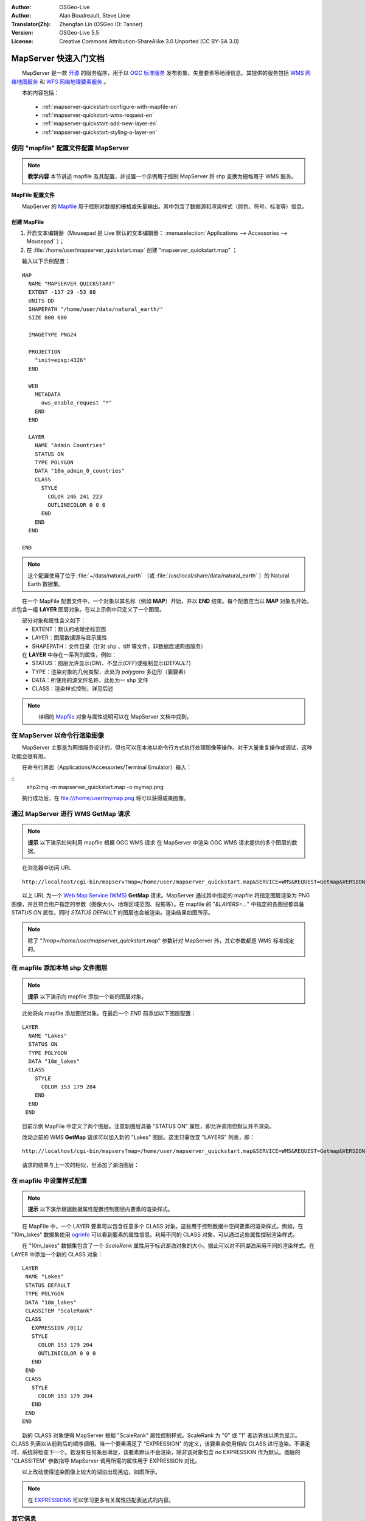 :Author: OSGeo-Live
:Author: Alan Boudreault, Steve Lime
:Translator(Zh): Zhengfan Lin (OSGeo ID: Tanner)
:Version: OSGeo-Live 5.5
:License: Creative Commons Attribution-ShareAlike 3.0 Unported (CC BY-SA 3.0)

.. image:: ../../images/project_logos/logo-mapserver-new.png
  :scale: 65 %
  :alt: Project logo
  :align: right
  :target: http://mapserver.org/

.. image:: ../../images/logos/OSGeo_project.png
  :scale: 100 %
  :alt: OSGeo Project
  :align: right
  :target: http://www.osgeo.org

================================================================================
 MapServer 快速入门文档
================================================================================

　　MapServer 是一款 `开源 <http://www.opensource.org>`_ 的服务程序，用于以 `OGC 标准服务 <http://www.opengeospatial.org/standards>`_ 发布影象、矢量要素等地理信息。其提供的服务包括 `WMS 网络地图服务 <http://www.opengeospatial.org/standards/wms>`_ 和 `WFS 网络地理要素服务 <http://www.opengeospatial.org/standards/wfs>`_ 。

　　本的内容包括：
     
  * :ref:`mapserver-quickstart-configure-with-mapfile-en`
  * :ref:`mapserver-quickstart-wms-request-en`
  * :ref:`mapserver-quickstart-add-new-layer-en`
  * :ref:`mapserver-quickstart-styling-a-layer-en`

.. _mapserver-quickstart-configure-with-mapfile-en:

使用 "mapfile" 配置文件配置 MapServer
================================================================================

.. note:: **教学内容** 本节讲述 mapfile 及其配置，并设置一个示例用于控制 MapServer 将 shp 变换为栅格用于 WMS 服务。

MapFile 配置文件
--------------------------------------------------------------------------------

　　MapServer 的 `Mapfile <http://mapserver.org/mapfile/index.html>`_ 用于控制对数据的栅格或矢量输出。其中包含了数据源和渲染样式（颜色、符号、标准等）信息。

创建 MapFile
--------------------------------------------------------------------------------

#. 开启文本编辑器（Mousepad 是 Live 默认的文本编辑器： :menuselection:`Applications --> Accessories --> Mousepad` ）；
#. 在 :file:`/home/user/mapserver_quickstart.map` 创建  "mapserver_quickstart.map" ；

　　输入以下示例配置：
::

  MAP
    NAME "MAPSERVER QUICKSTART"
    EXTENT -137 29 -53 88
    UNITS DD
    SHAPEPATH "/home/user/data/natural_earth/"
    SIZE 800 600

    IMAGETYPE PNG24
  
    PROJECTION
      "init=epsg:4326" 
    END

    WEB
      METADATA
        ows_enable_request "*"
      END
    END

    LAYER
      NAME "Admin Countries"
      STATUS ON
      TYPE POLYGON
      DATA "10m_admin_0_countries"
      CLASS 
        STYLE
          COLOR 246 241 223
          OUTLINECOLOR 0 0 0
        END
      END 
    END

  END

.. note::
    
   　　这个配置使用了位于 :file:`~/data/natural_earth` （或 :file:`/usr/local/share/data/natural_earth` ）的 Natural Earth 数据集。

　　在一个 MapFile 配置文件中，一个对象以其名称（例如 **MAP**）开始，并以 **END** 结束。每个配置应当以 **MAP** 对象名开始，并包含一组 **LAYER** 图层对象。在以上示例中只定义了一个图层。

　　部分对象和属性含义如下：
 * EXTENT：默认的地理坐标范围
 * LAYER：图层数据源与显示属性
 * SHAPEPATH：文件目录（针对 shp 、tiff 等文件，非数据库或网络服务）

　　在 **LAYER** 中存在一系列的属性，例如：
 * STATUS：图层允许显示(*ON*)、不显示(*OFF*)或强制显示(*DEFAULT*)
 * TYPE：渲染对象的几何类型，此处为 *polygons* 多边形（面要素）
 * DATA：所使用的源文件名称，此处为一 shp 文件
 * CLASS：渲染样式控制，详见后述

.. note:: 　　详细的 `Mapfile <http://mapserver.org/mapfile/index.html>`_ 对象与属性说明可以在 MapServer 文档中找到。

.. _mapserver-quickstart-wms-request-en:


在 MapServer 以命令行渲染图像
========================================================

　　MapServer 主要是为网络服务设计的，但也可以在本地以命令行方式执行处理图像等操作。对于大量重复操作或调试，这种功能会很有用。

　　在命令行界面（Applications/Accessories/Terminal Emulator）输入：

::
 shp2img -m mapserver_quickstart.map -o mymap.png

　　执行成功后，在 file:///home/user/mymap.png 将可以获得成果图像。

通过 MapServer 进行 WMS **GetMap** 请求
================================================================================

.. note:: **提示** 以下演示如何利用 mapfile 根据 OGC WMS 请求 在 MapServer 中渲染 OGC WMS 请求提供的多个图层的数据。

　　在浏览器中访问 URL
::

 http://localhost/cgi-bin/mapserv?map=/home/user/mapserver_quickstart.map&SERVICE=WMS&REQUEST=Getmap&VERSION=1.1.1&LAYERS=Admin%20Countries&SRS=EPSG:4326&BBOX=-137,29,-53,88&FORMAT=PNG&WIDTH=800&HEIGHT=600

　　以上 URL 为一个 `Web Map Service (WMS) <http://www.opengeospatial.org/standards/wms>`_ **GetMap** 请求。MapServer 通过其中指定的 mapfile 将指定图层渲染为 PNG 图像，并且符合用户指定的参数（图像大小、地理区域范围、投影等）。在 mapfile 的 "*&LAYERS=...*" 中指定的各图层都具备 *STATUS ON* 属性，同时 *STATUS DEFAULT* 的图层也会被渲染。渲染结果如图所示。

  .. image:: ../../images/screenshots/800x600/mapserver_map.png
    :scale: 70 %

.. note:: 除了 "*?map=/home/user/mapserver_quickstart.map*" 参数针对 MapServer 外，其它参数都是 WMS 标准规定的。

.. _mapserver-quickstart-add-new-layer-en:

在 mapfile 添加本地 shp 文件图层
================================================================================

.. note:: **提示** 以下演示向 mapfile 添加一个新的图层对象。

　　此处将向 mapfile 添加图层对象。在最后一个 *END* 前添加以下图层配置：
::

 LAYER
   NAME "Lakes"
   STATUS ON
   TYPE POLYGON
   DATA "10m_lakes"
   CLASS 
     STYLE
       COLOR 153 179 204
     END
   END 
  END

　　目前示例 MapFile 中定义了两个图层。注意新图层具备 "STATUS ON" 属性，即允许调用但默认并不渲染。

　　改动之前的 WMS **GetMap** 请求可以加入新的 "Lakes" 图层。这里只需改变 "LAYERS" 列表，即：
::

 http://localhost/cgi-bin/mapserv?map=/home/user/mapserver_quickstart.map&SERVICE=WMS&REQUEST=Getmap&VERSION=1.1.1&LAYERS=Admin%20Countries,Lakes&SRS=EPSG:4326&BBOX=-137,29,-53,88&FORMAT=PNG&WIDTH=800&HEIGHT=600

　　请求的结果与上一次的相似，但添加了湖泊图层：

  .. image:: ../../images/screenshots/800x600/mapserver_lakes.png
    :scale: 70 %

.. _mapserver-quickstart-styling-a-layer-en:

在 mapfile 中设置样式配置
================================================================================

.. note:: **提示** 以下演示根据数据属性配置控制图层内要素的渲染样式。

　　在 MapFile 中，一个 LAYER 要素可以包含任意多个 CLASS 对象。这些用于控制数据中空间要素的渲染样式。例如，在 "10m_lakes" 数据集使用 `ogrinfo <http://www.gdal.org/ogrinfo.html>`_ 可以看到要素的属性信息。利用不同的 CLASS 对象，可以通过这些属性控制渲染样式。

　　在 "10m_lakes" 数据集包含了一个 *ScaleRank* 属性用于标识湖泊对象的大小。据此可以对不同湖泊采用不同的渲染样式。在 LAYER 中添加一个新的 CLASS 对象：
::

  LAYER
   NAME "Lakes"
   STATUS DEFAULT
   TYPE POLYGON
   DATA "10m_lakes"
   CLASSITEM "ScaleRank" 
   CLASS 
     EXPRESSION /0|1/  
     STYLE
       COLOR 153 179 204
       OUTLINECOLOR 0 0 0
     END
   END 
   CLASS 
     STYLE
       COLOR 153 179 204
     END
   END 
  END

　　新的 CLASS 对象使得 MapServer 根据 "ScaleRank" 属性控制样式。ScaleRank 为 "0" 或 "1" 者边界线以黑色显示。CLASS 列表以从前到后的顺序调用。当一个要素满足了 "EXPRESSION" 的定义，该要素会使用相应 CLASS 进行渲染。不满足时，系统将检查下一个。若没有任何条目满足，该要素默认不会渲染，除非该对象包含 no EXPRESSION 作为默认。图层的 "CLASSITEM" 参数指导 MapServer 调用所需的属性用于 EXPRESSION 对比。

　　以上改动使得渲染图像上较大的湖泊出现黑边，如图所示。

  .. image:: ../../images/screenshots/800x600/mapserver_lakes_scalerank.png
    :scale: 70 %

.. note:: 在 `EXPRESSIONS <http://mapserver.org/mapfile/expressions.html>`_ 可以学习更多有关属性匹配表达式的内容。

其它信息
================================================================================

　　以上只是一个简单的示例，MapServer 提供了其它大量的功能。MapServer 项目网站提供了大量的培训资源，以下是其中一些：

* `MapServer 入门 <http://mapserver.org/introduction.html#introduction>`_.
* `MapServer 教程 <http://www.mapserver.org/tutorial/index.html>`_ （含有更多示例）
* `OGC 配置与支持 <http://www.mapserver.org/ogc/index.html>`_ （有关 OGC 标准，包括 WMS, WFS, SLD, WFS Filter Encoding, WCS, SOS, 等）
* `社区邮件列表 <http://www.mapserver.org/community/lists.html>`_ 欢迎有关 MapServer 的问题和建议。

